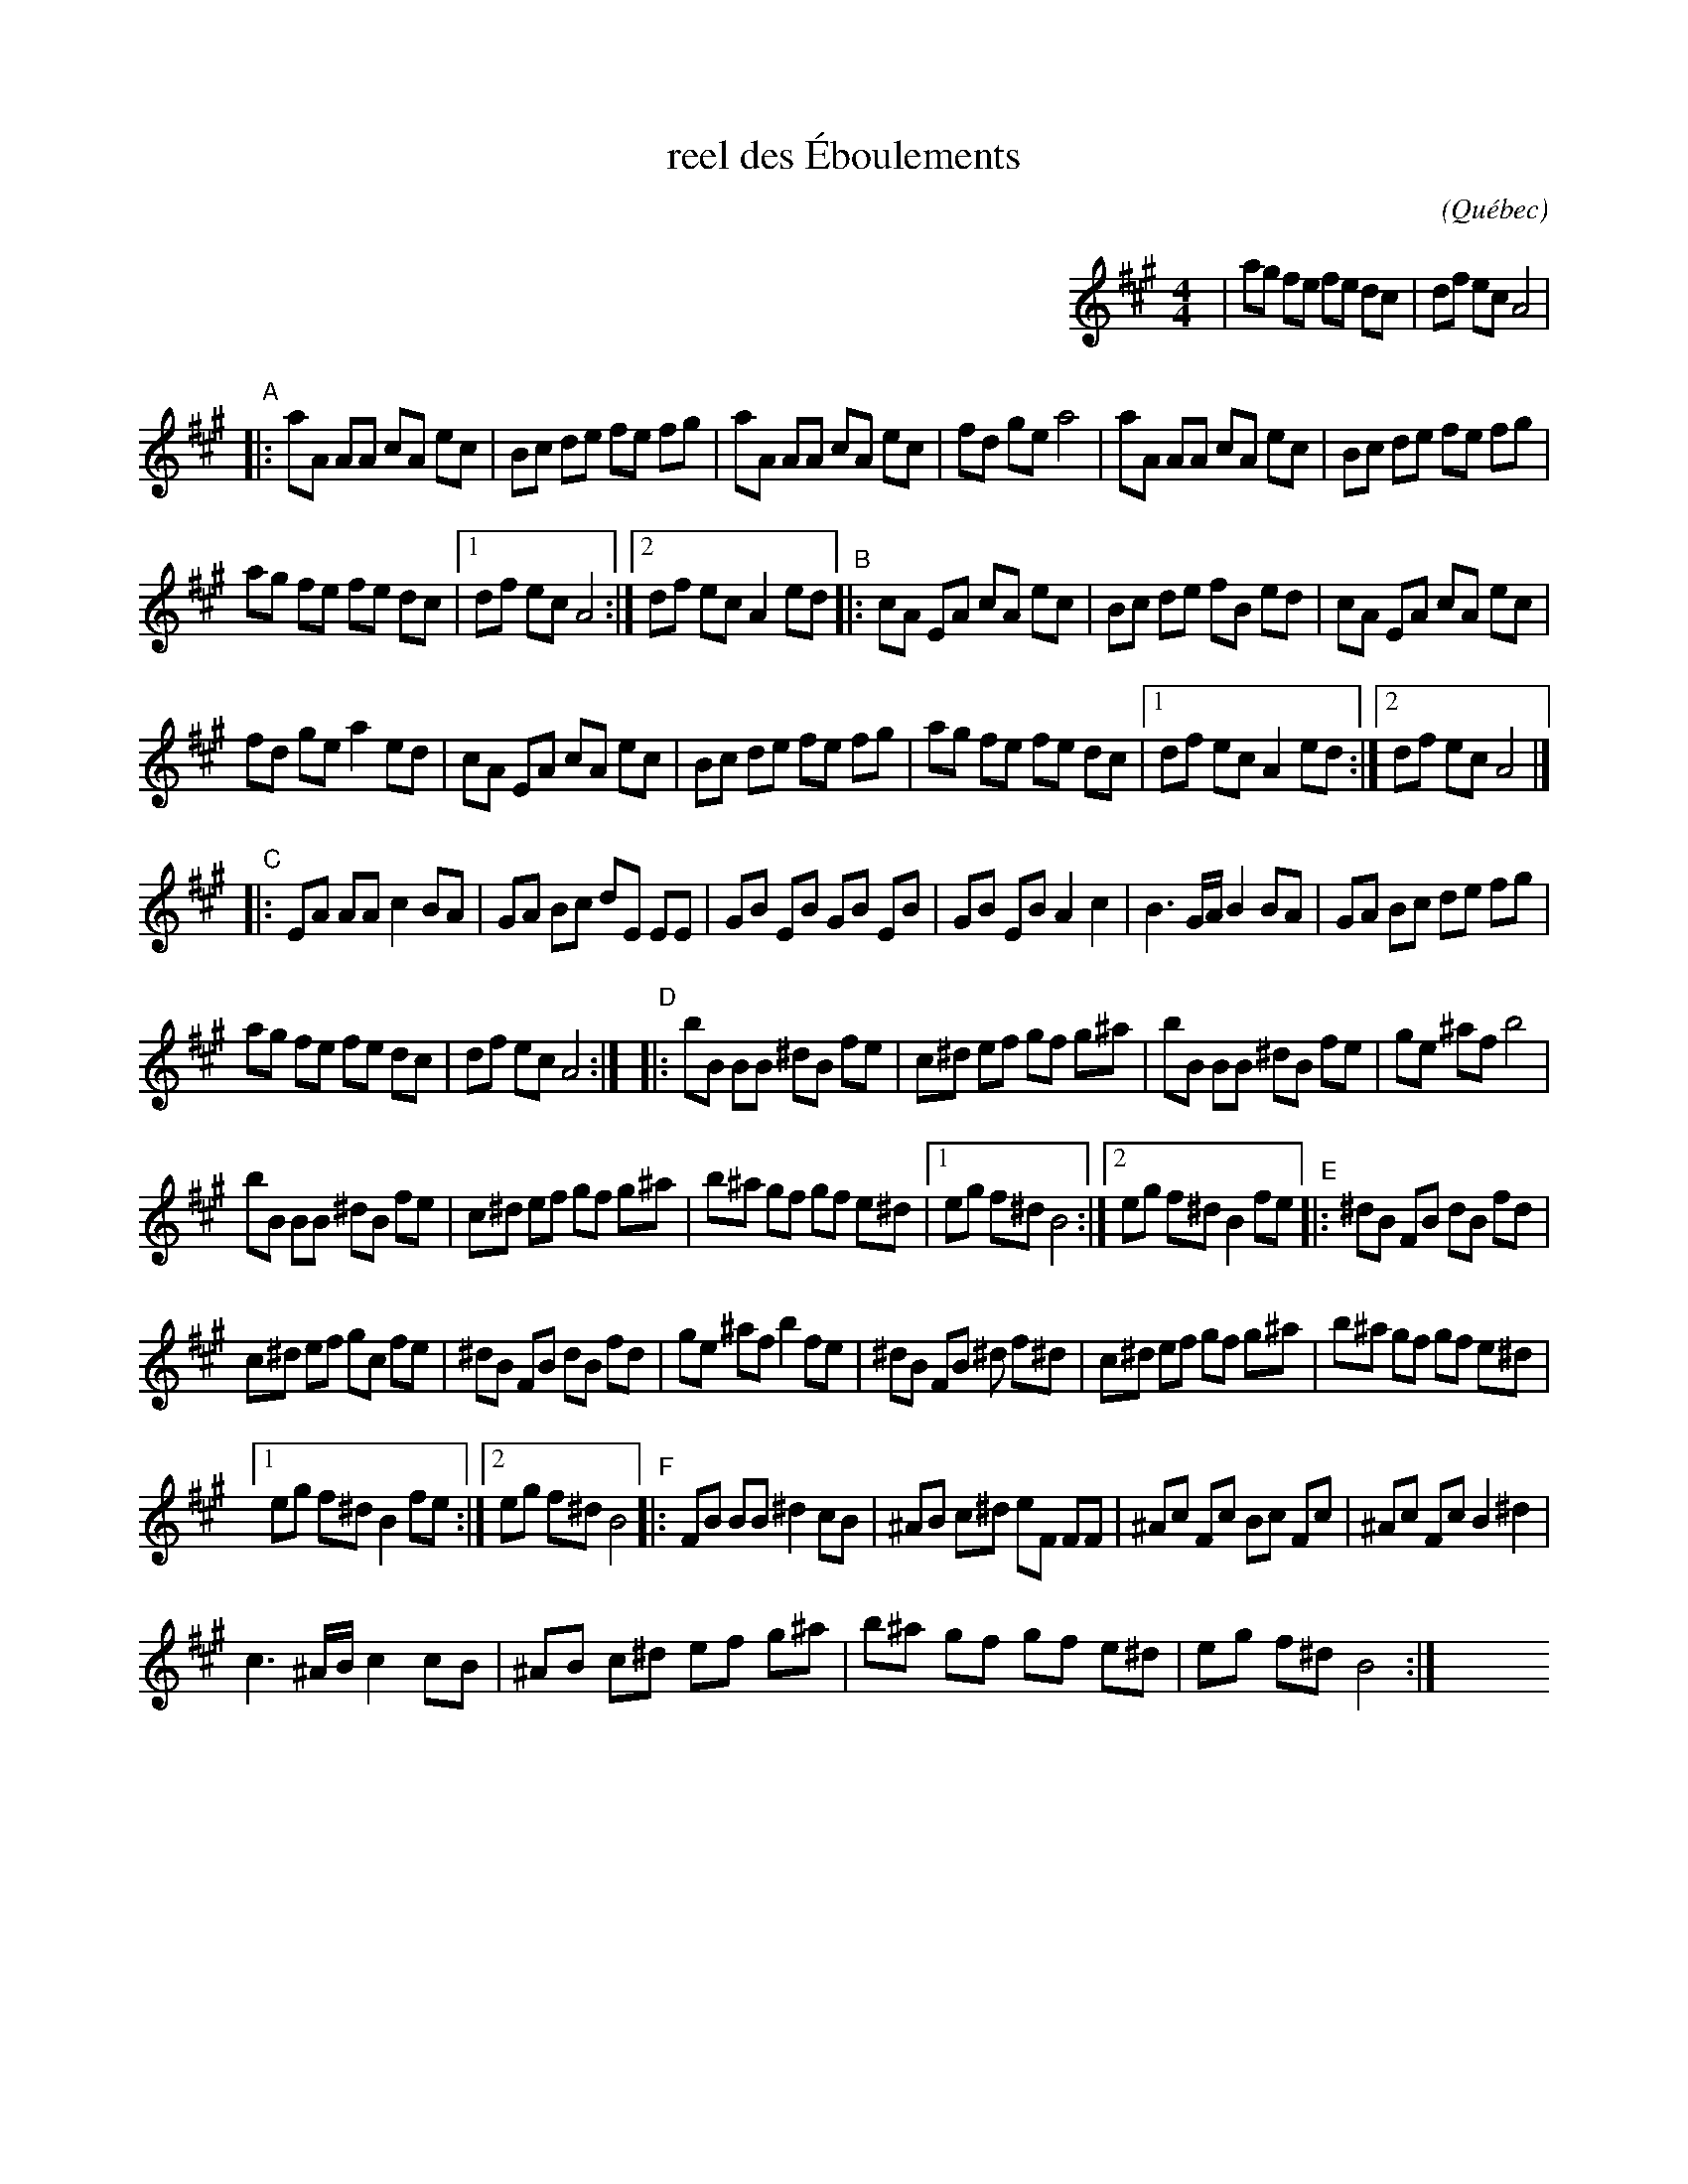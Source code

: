 X:2
T:reel des \'Eboulements
C:
O:Qu\'ebec
S: Dominique Renaudin <domren:free.fr> QueTrad 2003-2-12
N: Accidentals (_e -> ^d) corrected by John Chambers
%Q:1/4=222
R:reel
M:4/4
L:1/8
K:A
%%indent 450
| ag fe fe dc | df ec A4 |
"A"|:\
aA AA cA ec | Bc de fe fg |\
aA AA cA ec | fd ge a4 |\
aA AA cA ec | Bc de fe fg |
ag fe fe dc |[1 df ec A4 :|\
[2 df ec A2 ed "B"|: cA EA cA ec |\
Bc de fB ed | cA EA cA ec |
fd ge a2 ed | cA EA cA ec |\
Bc de fe fg | ag fe fe dc |\
[1 df ec A2 ed :|[2 df ec A4 |]
"C"|:\
EA AA c2 BA | GA Bc dE EE |\
GB EB GB EB | GB EB A2 c2 |\
B3 G/A/ B2 BA | GA Bc de fg |
ag fe fe dc | df ec A4 :|\
"D"|: bB BB ^dB fe | c^d ef gf g^a |\
bB BB ^dB fe | ge ^af b4 |
bB BB ^dB fe | c^d ef gf g^a |\
b^a gf gf e^d |[1 eg f^d B4 :|\
[2 eg f^d B2 fe "E"|: ^dB FB dB fd |
c^d ef gc fe | ^dB FB dB fd |\
ge ^af b2 fe | ^dB FB ^d f^d|\
c^d ef gf g^a | b^a gf gf e^d |
[1 eg f^d B2 fe :|[2 eg f^d B4 "F"|:\
FB BB ^d2 cB | ^AB c^d eF FF |\
^Ac Fc Bc Fc | ^Ac Fc B2 ^d2 |
c3 ^A/B/ c2 cB | ^AB c^d ef g^a |\
b^a gf gf e^d | eg f^d B4 :|\
y6 y6 y6 y6 y6 y6 y6 y6 % y6 y6 y6 y6
